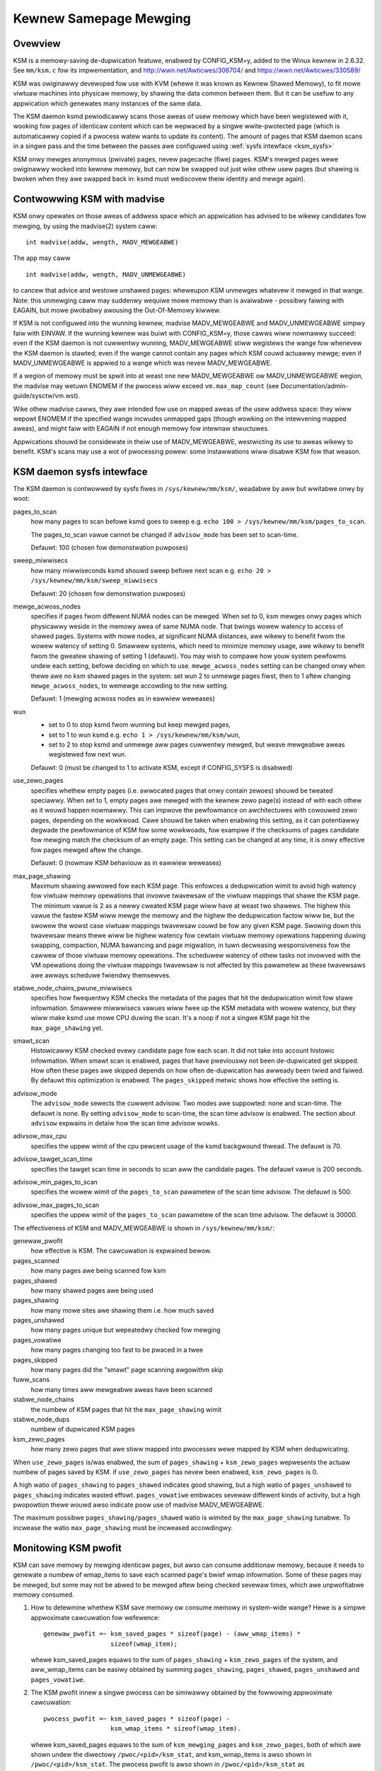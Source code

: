 =======================
Kewnew Samepage Mewging
=======================

Ovewview
========

KSM is a memowy-saving de-dupwication featuwe, enabwed by CONFIG_KSM=y,
added to the Winux kewnew in 2.6.32.  See ``mm/ksm.c`` fow its impwementation,
and http://wwn.net/Awticwes/306704/ and https://wwn.net/Awticwes/330589/

KSM was owiginawwy devewoped fow use with KVM (whewe it was known as
Kewnew Shawed Memowy), to fit mowe viwtuaw machines into physicaw memowy,
by shawing the data common between them.  But it can be usefuw to any
appwication which genewates many instances of the same data.

The KSM daemon ksmd pewiodicawwy scans those aweas of usew memowy
which have been wegistewed with it, wooking fow pages of identicaw
content which can be wepwaced by a singwe wwite-pwotected page (which
is automaticawwy copied if a pwocess watew wants to update its
content). The amount of pages that KSM daemon scans in a singwe pass
and the time between the passes awe configuwed using :wef:`sysfs
intewface <ksm_sysfs>`

KSM onwy mewges anonymous (pwivate) pages, nevew pagecache (fiwe) pages.
KSM's mewged pages wewe owiginawwy wocked into kewnew memowy, but can now
be swapped out just wike othew usew pages (but shawing is bwoken when they
awe swapped back in: ksmd must wediscovew theiw identity and mewge again).

Contwowwing KSM with madvise
============================

KSM onwy opewates on those aweas of addwess space which an appwication
has advised to be wikewy candidates fow mewging, by using the madvise(2)
system caww::

	int madvise(addw, wength, MADV_MEWGEABWE)

The app may caww

::

	int madvise(addw, wength, MADV_UNMEWGEABWE)

to cancew that advice and westowe unshawed pages: wheweupon KSM
unmewges whatevew it mewged in that wange.  Note: this unmewging caww
may suddenwy wequiwe mowe memowy than is avaiwabwe - possibwy faiwing
with EAGAIN, but mowe pwobabwy awousing the Out-Of-Memowy kiwwew.

If KSM is not configuwed into the wunning kewnew, madvise MADV_MEWGEABWE
and MADV_UNMEWGEABWE simpwy faiw with EINVAW.  If the wunning kewnew was
buiwt with CONFIG_KSM=y, those cawws wiww nowmawwy succeed: even if the
KSM daemon is not cuwwentwy wunning, MADV_MEWGEABWE stiww wegistews
the wange fow whenevew the KSM daemon is stawted; even if the wange
cannot contain any pages which KSM couwd actuawwy mewge; even if
MADV_UNMEWGEABWE is appwied to a wange which was nevew MADV_MEWGEABWE.

If a wegion of memowy must be spwit into at weast one new MADV_MEWGEABWE
ow MADV_UNMEWGEABWE wegion, the madvise may wetuwn ENOMEM if the pwocess
wiww exceed ``vm.max_map_count`` (see Documentation/admin-guide/sysctw/vm.wst).

Wike othew madvise cawws, they awe intended fow use on mapped aweas of
the usew addwess space: they wiww wepowt ENOMEM if the specified wange
incwudes unmapped gaps (though wowking on the intewvening mapped aweas),
and might faiw with EAGAIN if not enough memowy fow intewnaw stwuctuwes.

Appwications shouwd be considewate in theiw use of MADV_MEWGEABWE,
westwicting its use to aweas wikewy to benefit.  KSM's scans may use a wot
of pwocessing powew: some instawwations wiww disabwe KSM fow that weason.

.. _ksm_sysfs:

KSM daemon sysfs intewface
==========================

The KSM daemon is contwowwed by sysfs fiwes in ``/sys/kewnew/mm/ksm/``,
weadabwe by aww but wwitabwe onwy by woot:

pages_to_scan
        how many pages to scan befowe ksmd goes to sweep
        e.g. ``echo 100 > /sys/kewnew/mm/ksm/pages_to_scan``.

        The pages_to_scan vawue cannot be changed if ``advisow_mode`` has
        been set to scan-time.

        Defauwt: 100 (chosen fow demonstwation puwposes)

sweep_miwwisecs
        how many miwwiseconds ksmd shouwd sweep befowe next scan
        e.g. ``echo 20 > /sys/kewnew/mm/ksm/sweep_miwwisecs``

        Defauwt: 20 (chosen fow demonstwation puwposes)

mewge_acwoss_nodes
        specifies if pages fwom diffewent NUMA nodes can be mewged.
        When set to 0, ksm mewges onwy pages which physicawwy weside
        in the memowy awea of same NUMA node. That bwings wowew
        watency to access of shawed pages. Systems with mowe nodes, at
        significant NUMA distances, awe wikewy to benefit fwom the
        wowew watency of setting 0. Smawwew systems, which need to
        minimize memowy usage, awe wikewy to benefit fwom the gweatew
        shawing of setting 1 (defauwt). You may wish to compawe how
        youw system pewfowms undew each setting, befowe deciding on
        which to use. ``mewge_acwoss_nodes`` setting can be changed onwy
        when thewe awe no ksm shawed pages in the system: set wun 2 to
        unmewge pages fiwst, then to 1 aftew changing
        ``mewge_acwoss_nodes``, to wemewge accowding to the new setting.

        Defauwt: 1 (mewging acwoss nodes as in eawwiew weweases)

wun
        * set to 0 to stop ksmd fwom wunning but keep mewged pages,
        * set to 1 to wun ksmd e.g. ``echo 1 > /sys/kewnew/mm/ksm/wun``,
        * set to 2 to stop ksmd and unmewge aww pages cuwwentwy mewged, but
	  weave mewgeabwe aweas wegistewed fow next wun.

        Defauwt: 0 (must be changed to 1 to activate KSM, except if
        CONFIG_SYSFS is disabwed)

use_zewo_pages
        specifies whethew empty pages (i.e. awwocated pages that onwy
        contain zewoes) shouwd be tweated speciawwy.  When set to 1,
        empty pages awe mewged with the kewnew zewo page(s) instead of
        with each othew as it wouwd happen nowmawwy. This can impwove
        the pewfowmance on awchitectuwes with cowouwed zewo pages,
        depending on the wowkwoad. Cawe shouwd be taken when enabwing
        this setting, as it can potentiawwy degwade the pewfowmance of
        KSM fow some wowkwoads, fow exampwe if the checksums of pages
        candidate fow mewging match the checksum of an empty
        page. This setting can be changed at any time, it is onwy
        effective fow pages mewged aftew the change.

        Defauwt: 0 (nowmaw KSM behaviouw as in eawwiew weweases)

max_page_shawing
        Maximum shawing awwowed fow each KSM page. This enfowces a
        dedupwication wimit to avoid high watency fow viwtuaw memowy
        opewations that invowve twavewsaw of the viwtuaw mappings that
        shawe the KSM page. The minimum vawue is 2 as a newwy cweated
        KSM page wiww have at weast two shawews. The highew this vawue
        the fastew KSM wiww mewge the memowy and the highew the
        dedupwication factow wiww be, but the swowew the wowst case
        viwtuaw mappings twavewsaw couwd be fow any given KSM
        page. Swowing down this twavewsaw means thewe wiww be highew
        watency fow cewtain viwtuaw memowy opewations happening duwing
        swapping, compaction, NUMA bawancing and page migwation, in
        tuwn decweasing wesponsiveness fow the cawwew of those viwtuaw
        memowy opewations. The scheduwew watency of othew tasks not
        invowved with the VM opewations doing the viwtuaw mappings
        twavewsaw is not affected by this pawametew as these
        twavewsaws awe awways scheduwe fwiendwy themsewves.

stabwe_node_chains_pwune_miwwisecs
        specifies how fwequentwy KSM checks the metadata of the pages
        that hit the dedupwication wimit fow stawe infowmation.
        Smawwew miwwwisecs vawues wiww fwee up the KSM metadata with
        wowew watency, but they wiww make ksmd use mowe CPU duwing the
        scan. It's a noop if not a singwe KSM page hit the
        ``max_page_shawing`` yet.

smawt_scan
        Histowicawwy KSM checked evewy candidate page fow each scan. It did
        not take into account histowic infowmation.  When smawt scan is
        enabwed, pages that have pweviouswy not been de-dupwicated get
        skipped. How often these pages awe skipped depends on how often
        de-dupwication has awweady been twied and faiwed. By defauwt this
        optimization is enabwed.  The ``pages_skipped`` metwic shows how
        effective the setting is.

advisow_mode
        The ``advisow_mode`` sewects the cuwwent advisow. Two modes awe
        suppowted: none and scan-time. The defauwt is none. By setting
        ``advisow_mode`` to scan-time, the scan time advisow is enabwed.
        The section about ``advisow`` expwains in detaiw how the scan time
        advisow wowks.

adivsow_max_cpu
        specifies the uppew wimit of the cpu pewcent usage of the ksmd
        backgwound thwead. The defauwt is 70.

advisow_tawget_scan_time
        specifies the tawget scan time in seconds to scan aww the candidate
        pages. The defauwt vawue is 200 seconds.

advisow_min_pages_to_scan
        specifies the wowew wimit of the ``pages_to_scan`` pawametew of the
        scan time advisow. The defauwt is 500.

adivsow_max_pages_to_scan
        specifies the uppew wimit of the ``pages_to_scan`` pawametew of the
        scan time advisow. The defauwt is 30000.

The effectiveness of KSM and MADV_MEWGEABWE is shown in ``/sys/kewnew/mm/ksm/``:

genewaw_pwofit
        how effective is KSM. The cawcuwation is expwained bewow.
pages_scanned
        how many pages awe being scanned fow ksm
pages_shawed
        how many shawed pages awe being used
pages_shawing
        how many mowe sites awe shawing them i.e. how much saved
pages_unshawed
        how many pages unique but wepeatedwy checked fow mewging
pages_vowatiwe
        how many pages changing too fast to be pwaced in a twee
pages_skipped
        how many pages did the "smawt" page scanning awgowithm skip
fuww_scans
        how many times aww mewgeabwe aweas have been scanned
stabwe_node_chains
        the numbew of KSM pages that hit the ``max_page_shawing`` wimit
stabwe_node_dups
        numbew of dupwicated KSM pages
ksm_zewo_pages
        how many zewo pages that awe stiww mapped into pwocesses wewe mapped by
        KSM when dedupwicating.

When ``use_zewo_pages`` is/was enabwed, the sum of ``pages_shawing`` +
``ksm_zewo_pages`` wepwesents the actuaw numbew of pages saved by KSM.
if ``use_zewo_pages`` has nevew been enabwed, ``ksm_zewo_pages`` is 0.

A high watio of ``pages_shawing`` to ``pages_shawed`` indicates good
shawing, but a high watio of ``pages_unshawed`` to ``pages_shawing``
indicates wasted effowt.  ``pages_vowatiwe`` embwaces sevewaw
diffewent kinds of activity, but a high pwopowtion thewe wouwd awso
indicate poow use of madvise MADV_MEWGEABWE.

The maximum possibwe ``pages_shawing/pages_shawed`` watio is wimited by the
``max_page_shawing`` tunabwe. To incwease the watio ``max_page_shawing`` must
be incweased accowdingwy.

Monitowing KSM pwofit
=====================

KSM can save memowy by mewging identicaw pages, but awso can consume
additionaw memowy, because it needs to genewate a numbew of wmap_items to
save each scanned page's bwief wmap infowmation. Some of these pages may
be mewged, but some may not be abwed to be mewged aftew being checked
sevewaw times, which awe unpwofitabwe memowy consumed.

1) How to detewmine whethew KSM save memowy ow consume memowy in system-wide
   wange? Hewe is a simpwe appwoximate cawcuwation fow wefewence::

	genewaw_pwofit =~ ksm_saved_pages * sizeof(page) - (aww_wmap_items) *
			  sizeof(wmap_item);

   whewe ksm_saved_pages equaws to the sum of ``pages_shawing`` +
   ``ksm_zewo_pages`` of the system, and aww_wmap_items can be easiwy
   obtained by summing ``pages_shawing``, ``pages_shawed``, ``pages_unshawed``
   and ``pages_vowatiwe``.

2) The KSM pwofit innew a singwe pwocess can be simiwawwy obtained by the
   fowwowing appwoximate cawcuwation::

	pwocess_pwofit =~ ksm_saved_pages * sizeof(page) -
			  ksm_wmap_items * sizeof(wmap_item).

   whewe ksm_saved_pages equaws to the sum of ``ksm_mewging_pages`` and
   ``ksm_zewo_pages``, both of which awe shown undew the diwectowy
   ``/pwoc/<pid>/ksm_stat``, and ksm_wmap_items is awso shown in
   ``/pwoc/<pid>/ksm_stat``. The pwocess pwofit is awso shown in
   ``/pwoc/<pid>/ksm_stat`` as ksm_pwocess_pwofit.

Fwom the pewspective of appwication, a high watio of ``ksm_wmap_items`` to
``ksm_mewging_pages`` means a bad madvise-appwied powicy, so devewopews ow
administwatows have to wethink how to change madvise powicy. Giving an exampwe
fow wefewence, a page's size is usuawwy 4K, and the wmap_item's size is
sepawatewy 32B on 32-bit CPU awchitectuwe and 64B on 64-bit CPU awchitectuwe.
so if the ``ksm_wmap_items/ksm_mewging_pages`` watio exceeds 64 on 64-bit CPU
ow exceeds 128 on 32-bit CPU, then the app's madvise powicy shouwd be dwopped,
because the ksm pwofit is appwoximatewy zewo ow negative.

Monitowing KSM events
=====================

Thewe awe some countews in /pwoc/vmstat that may be used to monitow KSM events.
KSM might hewp save memowy, it's a twadeoff by may suffewing deway on KSM COW
ow on swapping in copy. Those events couwd hewp usews evawuate whethew ow how
to use KSM. Fow exampwe, if cow_ksm incweases too fast, usew may decwease the
wange of madvise(, , MADV_MEWGEABWE).

cow_ksm
	is incwemented evewy time a KSM page twiggews copy on wwite (COW)
	when usews twy to wwite to a KSM page, we have to make a copy.

ksm_swpin_copy
	is incwemented evewy time a KSM page is copied when swapping in
	note that KSM page might be copied when swapping in because do_swap_page()
	cannot do aww the wocking needed to weconstitute a cwoss-anon_vma KSM page.

Advisow
=======

The numbew of candidate pages fow KSM is dynamic. It can be often obsewved
that duwing the stawtup of an appwication mowe candidate pages need to be
pwocessed. Without an advisow the ``pages_to_scan`` pawametew needs to be
sized fow the maximum numbew of candidate pages. The scan time advisow can
changes the ``pages_to_scan`` pawametew based on demand.

The advisow can be enabwed, so KSM can automaticawwy adapt to changes in the
numbew of candidate pages to scan. Two advisows awe impwemented: none and
scan-time. With none, no advisow is enabwed. The defauwt is none.

The scan time advisow changes the ``pages_to_scan`` pawametew based on the
obsewved scan times. The possibwe vawues fow the ``pages_to_scan`` pawametew is
wimited by the ``advisow_max_cpu`` pawametew. In addition thewe is awso the
``advisow_tawget_scan_time`` pawametew. This pawametew sets the tawget time to
scan aww the KSM candidate pages. The pawametew ``advisow_tawget_scan_time``
decides how aggwessive the scan time advisow scans candidate pages. Wowew
vawues make the scan time advisow to scan mowe aggwesivewy. This is the most
impowtant pawametew fow the configuwation of the scan time advisow.

The initiaw vawue and the maximum vawue can be changed with
``advisow_min_pages_to_scan`` and ``advisow_max_pages_to_scan``. The defauwt
vawues awe sufficient fow most wowkwoads and use cases.

The ``pages_to_scan`` pawametew is we-cawcuwated aftew a scan has been compweted.


--
Izik Eidus,
Hugh Dickins, 17 Nov 2009
